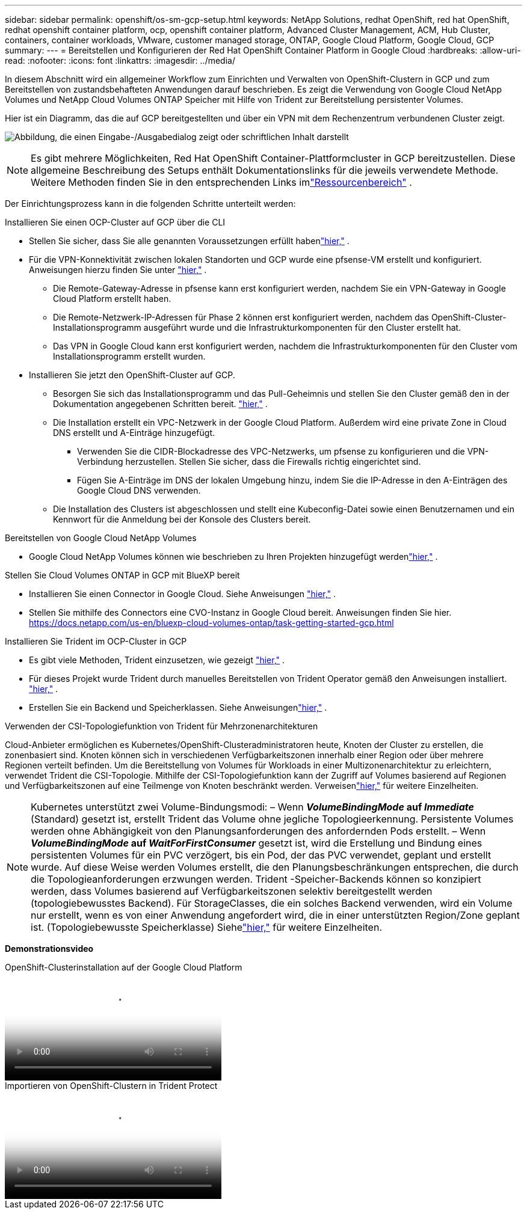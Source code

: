 ---
sidebar: sidebar 
permalink: openshift/os-sm-gcp-setup.html 
keywords: NetApp Solutions, redhat OpenShift, red hat OpenShift, redhat openshift container platform, ocp, openshift container platform, Advanced Cluster Management, ACM, Hub Cluster, containers, container workloads, VMware, customer managed storage, ONTAP, Google Cloud Platform, Google Cloud, GCP 
summary:  
---
= Bereitstellen und Konfigurieren der Red Hat OpenShift Container Platform in Google Cloud
:hardbreaks:
:allow-uri-read: 
:nofooter: 
:icons: font
:linkattrs: 
:imagesdir: ../media/


[role="lead"]
In diesem Abschnitt wird ein allgemeiner Workflow zum Einrichten und Verwalten von OpenShift-Clustern in GCP und zum Bereitstellen von zustandsbehafteten Anwendungen darauf beschrieben.  Es zeigt die Verwendung von Google Cloud NetApp Volumes und NetApp Cloud Volumes ONTAP Speicher mit Hilfe von Trident zur Bereitstellung persistenter Volumes.

Hier ist ein Diagramm, das die auf GCP bereitgestellten und über ein VPN mit dem Rechenzentrum verbundenen Cluster zeigt.

image:rhhc-self-managed-gcp.png["Abbildung, die einen Eingabe-/Ausgabedialog zeigt oder schriftlichen Inhalt darstellt"]


NOTE: Es gibt mehrere Möglichkeiten, Red Hat OpenShift Container-Plattformcluster in GCP bereitzustellen.  Diese allgemeine Beschreibung des Setups enthält Dokumentationslinks für die jeweils verwendete Methode.  Weitere Methoden finden Sie in den entsprechenden Links imlink:os-solutions-resources.html["Ressourcenbereich"] .

Der Einrichtungsprozess kann in die folgenden Schritte unterteilt werden:

.Installieren Sie einen OCP-Cluster auf GCP über die CLI
* Stellen Sie sicher, dass Sie alle genannten Voraussetzungen erfüllt habenlink:https://docs.openshift.com/container-platform/4.13/installing/installing_gcp/installing-gcp-default.html["hier,"] .
* Für die VPN-Konnektivität zwischen lokalen Standorten und GCP wurde eine pfsense-VM erstellt und konfiguriert.  Anweisungen hierzu finden Sie unter https://docs.netgate.com/pfsense/en/latest/recipes/ipsec-s2s-psk.html["hier,"] .
+
** Die Remote-Gateway-Adresse in pfsense kann erst konfiguriert werden, nachdem Sie ein VPN-Gateway in Google Cloud Platform erstellt haben.
** Die Remote-Netzwerk-IP-Adressen für Phase 2 können erst konfiguriert werden, nachdem das OpenShift-Cluster-Installationsprogramm ausgeführt wurde und die Infrastrukturkomponenten für den Cluster erstellt hat.
** Das VPN in Google Cloud kann erst konfiguriert werden, nachdem die Infrastrukturkomponenten für den Cluster vom Installationsprogramm erstellt wurden.


* Installieren Sie jetzt den OpenShift-Cluster auf GCP.
+
** Besorgen Sie sich das Installationsprogramm und das Pull-Geheimnis und stellen Sie den Cluster gemäß den in der Dokumentation angegebenen Schritten bereit. https://docs.openshift.com/container-platform/4.13/installing/installing_gcp/installing-gcp-default.html["hier,"] .
** Die Installation erstellt ein VPC-Netzwerk in der Google Cloud Platform.  Außerdem wird eine private Zone in Cloud DNS erstellt und A-Einträge hinzugefügt.
+
*** Verwenden Sie die CIDR-Blockadresse des VPC-Netzwerks, um pfsense zu konfigurieren und die VPN-Verbindung herzustellen.  Stellen Sie sicher, dass die Firewalls richtig eingerichtet sind.
*** Fügen Sie A-Einträge im DNS der lokalen Umgebung hinzu, indem Sie die IP-Adresse in den A-Einträgen des Google Cloud DNS verwenden.


** Die Installation des Clusters ist abgeschlossen und stellt eine Kubeconfig-Datei sowie einen Benutzernamen und ein Kennwort für die Anmeldung bei der Konsole des Clusters bereit.




.Bereitstellen von Google Cloud NetApp Volumes
* Google Cloud NetApp Volumes können wie beschrieben zu Ihren Projekten hinzugefügt werdenlink:https://cloud.google.com/netapp/volumes/docs/discover/overview["hier,"] .


.Stellen Sie Cloud Volumes ONTAP in GCP mit BlueXP bereit
* Installieren Sie einen Connector in Google Cloud.  Siehe Anweisungen https://docs.netapp.com/us-en/bluexp-setup-admin/task-install-connector-google-bluexp-gcloud.html["hier,"] .
* Stellen Sie mithilfe des Connectors eine CVO-Instanz in Google Cloud bereit.  Anweisungen finden Sie hier. https://docs.netapp.com/us-en/bluexp-cloud-volumes-ontap/task-getting-started-gcp.html[]


.Installieren Sie Trident im OCP-Cluster in GCP
* Es gibt viele Methoden, Trident einzusetzen, wie gezeigt https://docs.netapp.com/us-en/trident/trident-get-started/kubernetes-deploy.html["hier,"] .
* Für dieses Projekt wurde Trident durch manuelles Bereitstellen von Trident Operator gemäß den Anweisungen installiert. https://docs.netapp.com/us-en/trident/trident-get-started/kubernetes-deploy-operator.html["hier,"] .
* Erstellen Sie ein Backend und Speicherklassen.  Siehe Anweisungenlink:https://docs.netapp.com/us-en/trident/trident-use/backends.html["hier,"] .


.Verwenden der CSI-Topologiefunktion von Trident für Mehrzonenarchitekturen
Cloud-Anbieter ermöglichen es Kubernetes/OpenShift-Clusteradministratoren heute, Knoten der Cluster zu erstellen, die zonenbasiert sind.  Knoten können sich in verschiedenen Verfügbarkeitszonen innerhalb einer Region oder über mehrere Regionen verteilt befinden.  Um die Bereitstellung von Volumes für Workloads in einer Multizonenarchitektur zu erleichtern, verwendet Trident die CSI-Topologie.  Mithilfe der CSI-Topologiefunktion kann der Zugriff auf Volumes basierend auf Regionen und Verfügbarkeitszonen auf eine Teilmenge von Knoten beschränkt werden.  Verweisenlink:https://docs.netapp.com/us-en/trident/trident-use/csi-topology.html["hier,"] für weitere Einzelheiten.


NOTE: Kubernetes unterstützt zwei Volume-Bindungsmodi: – Wenn **_VolumeBindingMode_ auf _Immediate_** (Standard) gesetzt ist, erstellt Trident das Volume ohne jegliche Topologieerkennung.  Persistente Volumes werden ohne Abhängigkeit von den Planungsanforderungen des anfordernden Pods erstellt.  – Wenn **_VolumeBindingMode_ auf _WaitForFirstConsumer_** gesetzt ist, wird die Erstellung und Bindung eines persistenten Volumes für ein PVC verzögert, bis ein Pod, der das PVC verwendet, geplant und erstellt wurde.  Auf diese Weise werden Volumes erstellt, die den Planungsbeschränkungen entsprechen, die durch die Topologieanforderungen erzwungen werden.  Trident -Speicher-Backends können so konzipiert werden, dass Volumes basierend auf Verfügbarkeitszonen selektiv bereitgestellt werden (topologiebewusstes Backend).  Für StorageClasses, die ein solches Backend verwenden, wird ein Volume nur erstellt, wenn es von einer Anwendung angefordert wird, die in einer unterstützten Region/Zone geplant ist.  (Topologiebewusste Speicherklasse) Siehelink:https://docs.netapp.com/us-en/trident/trident-use/csi-topology.html["hier,"] für weitere Einzelheiten.

[Unterstreichung]#*Demonstrationsvideo*#

.OpenShift-Clusterinstallation auf der Google Cloud Platform
video::4efc68f1-d37f-4cdd-874a-b09700e71da9[panopto,width=360]
.Importieren von OpenShift-Clustern in Trident Protect
video::57b63822-6bf0-4d7b-b844-b09700eac6ac[panopto,width=360]